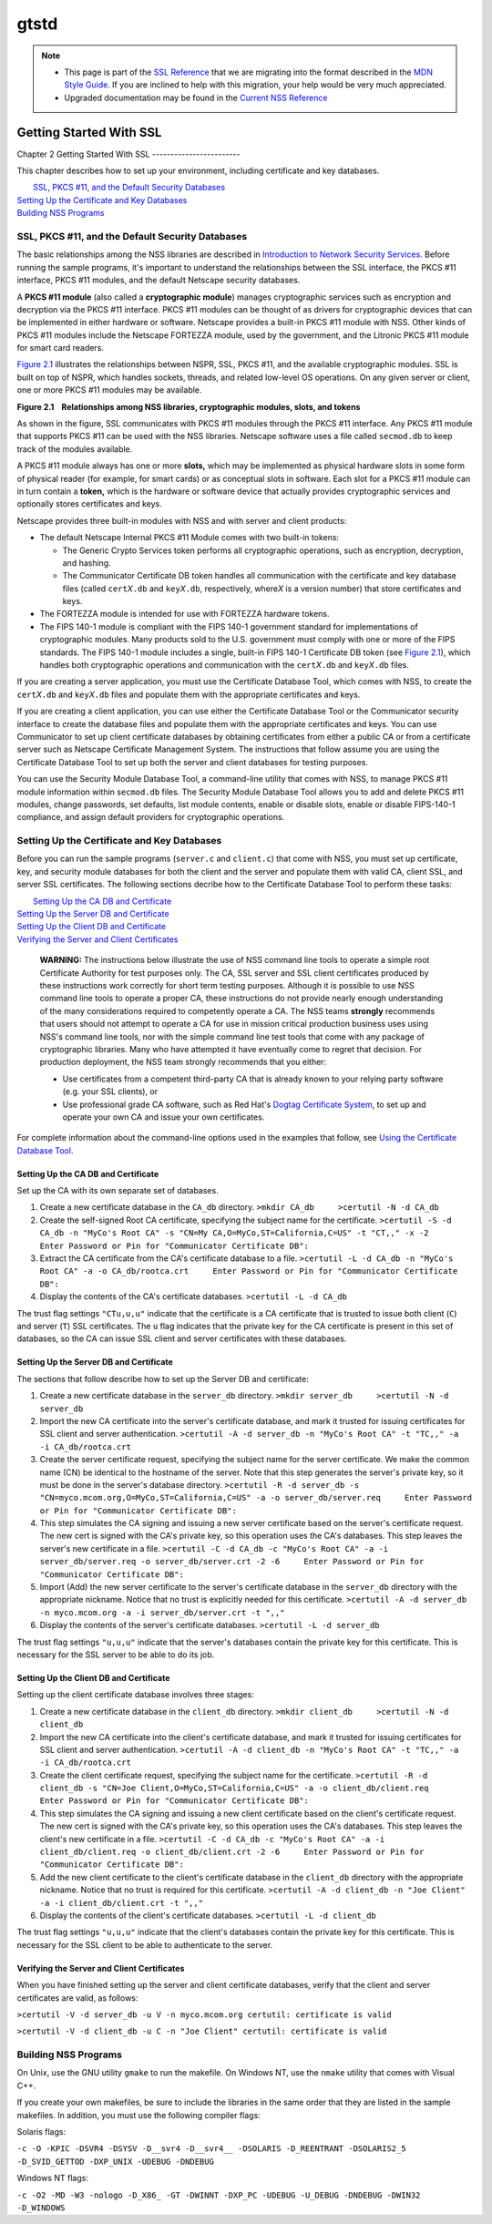 .. _Mozilla_Projects_NSS_SSL_functions_gtstd:

=====
gtstd
=====
.. note::

   -  This page is part of the `SSL Reference </en-US/docs/NSS/SSL_functions/OLD_SSL_Reference>`__
      that we are migrating into the format described in the `MDN Style
      Guide </en-US/docs/Project:MDC_style_guide>`__. If you are inclined to help with this
      migration, your help would be very much appreciated.

   -  Upgraded documentation may be found in the `Current NSS Reference </NSS_reference>`__

.. _Getting_Started_With_SSL:

Getting Started With SSL
========================

.. _Chapter_2_Getting_Started_With_SSL:

Chapter 2
Getting Started With SSL
------------------------

This chapter describes how to set up your environment, including certificate and key databases.

|  `SSL, PKCS #11, and the Default Security Databases <#1011970>`__
| `Setting Up the Certificate and Key Databases <#1011987>`__
| `Building NSS Programs <#1013274>`__

.. _SSL_PKCS_11_and_the_Default_Security_Databases:

SSL, PKCS #11, and the Default Security Databases
-------------------------------------------------

The basic relationships among the NSS libraries are described in `Introduction to Network Security
Services <../../intro.html>`__. Before running the sample programs, it's important to understand the
relationships between the SSL interface, the PKCS #11 interface, PKCS #11 modules, and the default
Netscape security databases.

A **PKCS #11 module** (also called a **cryptographic module**) manages cryptographic services such
as encryption and decryption via the PKCS #11 interface. PKCS #11 modules can be thought of as
drivers for cryptographic devices that can be implemented in either hardware or software. Netscape
provides a built-in PKCS #11 module with NSS. Other kinds of PKCS #11 modules include the Netscape
FORTEZZA module, used by the government, and the Litronic PKCS #11 module for smart card readers.

`Figure 2.1 <#1013181>`__ illustrates the relationships between NSPR, SSL, PKCS #11, and the
available cryptographic modules. SSL is built on top of NSPR, which handles sockets, threads, and
related low-level OS operations. On any given server or client, one or more PKCS #11 modules may be
available.

**Figure 2.1    Relationships among NSS libraries, cryptographic modules, slots, and tokens**

.. image:: pkcs.gif

As shown in the figure, SSL communicates with PKCS #11 modules through the PKCS #11 interface. Any
PKCS #11 module that supports PKCS #11 can be used with the NSS libraries. Netscape software uses a
file called ``secmod.db`` to keep track of the modules available.

A PKCS #11 module always has one or more **slots,** which may be implemented as physical hardware
slots in some form of physical reader (for example, for smart cards) or as conceptual slots in
software. Each slot for a PKCS #11 module can in turn contain a **token,** which is the hardware or
software device that actually provides cryptographic services and optionally stores certificates and
keys.

Netscape provides three built-in modules with NSS and with server and client products:

-  The default Netscape Internal PKCS #11 Module comes with two built-in tokens:

   -  The Generic Crypto Services token performs all cryptographic operations, such as encryption,
      decryption, and hashing.
   -  The Communicator Certificate DB token handles all communication with the certificate and key
      database files (called ``cert``\ *X*\ ``.db`` and ``key``\ *X*\ ``.db``, respectively,
      where\ *X* is a version number) that store certificates and keys.

-  The FORTEZZA module is intended for use with FORTEZZA hardware tokens.
-  The FIPS 140-1 module is compliant with the FIPS 140-1 government standard for implementations of
   cryptographic modules. Many products sold to the U.S. government must comply with one or more of
   the FIPS standards. The FIPS 140-1 module includes a single, built-in FIPS 140-1 Certificate DB
   token (see `Figure 2.1 <#1013181>`__), which handles both cryptographic operations and
   communication with the ``cert``\ *X*\ ``.db`` and ``key``\ *X*\ ``.db`` files.

If you are creating a server application, you must use the Certificate Database Tool, which comes
with NSS, to create the ``cert``\ *X*\ ``.db`` and ``key``\ *X*\ ``.db`` files and populate them
with the appropriate certificates and keys.

If you are creating a client application, you can use either the Certificate Database Tool or the
Communicator security interface to create the database files and populate them with the appropriate
certificates and keys. You can use Communicator to set up client certificate databases by obtaining
certificates from either a public CA or from a certificate server such as Netscape Certificate
Management System. The instructions that follow assume you are using the Certificate Database Tool
to set up both the server and client databases for testing purposes.

You can use the Security Module Database Tool, a command-line utility that comes with NSS, to manage
PKCS #11 module information within s\ ``ecmod.db`` files. The Security Module Database Tool allows
you to add and delete PKCS #11 modules, change passwords, set defaults, list module contents, enable
or disable slots, enable or disable FIPS-140-1 compliance, and assign default providers for
cryptographic operations.

.. _Setting_Up_the_Certificate_and_Key_Databases:

Setting Up the Certificate and Key Databases
--------------------------------------------

Before you can run the sample programs (``server.c`` and ``client.c``) that come with NSS, you must
set up certificate, key, and security module databases for both the client and the server and
populate them with valid CA, client SSL, and server SSL certificates. The following sections decribe
how to the Certificate Database Tool to perform these tasks:

|  `Setting Up the CA DB and Certificate <#1012301>`__
| `Setting Up the Server DB and Certificate <#1012351>`__
| `Setting Up the Client DB and Certificate <#1012067>`__
| `Verifying the Server and Client Certificates <#1012108>`__

   **WARNING:** The instructions below illustrate the use of NSS command line tools to operate a
   simple root Certificate Authority for test purposes only. The CA, SSL server and SSL client
   certificates produced by these instructions work correctly for short term testing purposes.
   Although it is possible to use NSS command line tools to operate a proper CA, these instructions
   do not provide nearly enough understanding of the many considerations required to competently
   operate a CA. The NSS teams **strongly** recommends that users should not attempt to operate a CA
   for use in mission critical production business uses using NSS's command line tools, nor with the
   simple command line test tools that come with any package of cryptographic libraries. Many who
   have attempted it have eventually come to regret that decision. For production deployment, the
   NSS team strongly recommends that you either:

   -  Use certificates from a competent third-party CA that is already known to your relying party
      software (e.g. your SSL clients), or
   -  Use professional grade CA software, such as Red Hat's
      `Dogtag <http://pki.fedoraproject.org/wiki/PKI_Main_Page>`__ `Certificate
      System <http://www.redhat.com/certificate_system/>`__, to set up and operate your own CA and
      issue your own certificates.

For complete information about the command-line options used in the examples that follow, see `Using
the Certificate Database Tool <../../tools/certutil.html>`__.

.. _Setting_Up_the_CA_DB_and_Certificate:

Setting Up the CA DB and Certificate
~~~~~~~~~~~~~~~~~~~~~~~~~~~~~~~~~~~~

Set up the CA with its own separate set of databases.

#. Create a new certificate database in the ``CA_db`` directory.
   ``>mkdir CA_db     >certutil -N -d CA_db``
#. Create the self-signed Root CA certificate, specifying the subject name for the certificate.
   ``>certutil -S -d CA_db -n "MyCo's Root CA" -s "CN=My CA,O=MyCo,ST=California,C=US" -t "CT,," -x -2     Enter Password or Pin for "Communicator Certificate DB":``
#. Extract the CA certificate from the CA's certificate database to a file.
   ``>certutil -L -d CA_db -n "MyCo's Root CA" -a -o CA_db/rootca.crt     Enter Password or Pin for "Communicator Certificate DB":``
#. Display the contents of the CA's certificate databases.
   ``>certutil -L -d CA_db``

The trust flag settings ``"CTu,u,u"`` indicate that the certificate is a CA certificate that is
trusted to issue both client (``C``) and server (``T``) SSL certificates. The ``u`` flag indicates
that the private key for the CA certificate is present in this set of databases, so the CA can issue
SSL client and server certificates with these databases.

.. _Setting_Up_the_Server_DB_and_Certificate:

Setting Up the Server DB and Certificate
~~~~~~~~~~~~~~~~~~~~~~~~~~~~~~~~~~~~~~~~

The sections that follow describe how to set up the Server DB and certificate:

#. Create a new certificate database in the ``server_db`` directory.
   ``>mkdir server_db     >certutil -N -d server_db``
#. Import the new CA certificate into the server's certificate database, and mark it trusted for
   issuing certificates for SSL client and server authentication.
   ``>certutil -A -d server_db -n "MyCo's Root CA" -t "TC,," -a -i CA_db/rootca.crt``
#. Create the server certificate request, specifying the subject name for the server certificate. We
   make the common name (CN) be identical to the hostname of the server. Note that this step
   generates the server's private key, so it must be done in the server's database directory.
   ``>certutil -R -d server_db -s "CN=myco.mcom.org,O=MyCo,ST=California,C=US" -a -o server_db/server.req     Enter Password or Pin for "Communicator Certificate DB":``
#. This step simulates the CA signing and issuing a new server certificate based on the server's
   certificate request. The new cert is signed with the CA's private key, so this operation uses the
   CA's databases. This step leaves the server's new certificate in a file.
   ``>certutil -C -d CA_db -c "MyCo's Root CA" -a -i server_db/server.req -o server_db/server.crt -2 -6     Enter Password or Pin for "Communicator Certificate DB":``
#. Import (Add) the new server certificate to the server's certificate database in the ``server_db``
   directory with the appropriate nickname. Notice that no trust is explicitly needed for this
   certificate.
   ``>certutil -A -d server_db -n myco.mcom.org -a -i server_db/server.crt -t ",,"``
#. Display the contents of the server's certificate databases.
   ``>certutil -L -d server_db``

The trust flag settings ``"u,u,u"`` indicate that the server's databases contain the private key for
this certificate. This is necessary for the SSL server to be able to do its job.

.. _Setting_Up_the_Client_DB_and_Certificate:

Setting Up the Client DB and Certificate
~~~~~~~~~~~~~~~~~~~~~~~~~~~~~~~~~~~~~~~~

Setting up the client certificate database involves three stages:

#. Create a new certificate database in the ``client_db`` directory.
   ``>mkdir client_db     >certutil -N -d client_db``
#. Import the new CA certificate into the client's certificate database, and mark it trusted for
   issuing certificates for SSL client and server authentication.
   ``>certutil -A -d client_db -n "MyCo's Root CA" -t "TC,," -a -i CA_db/rootca.crt``
#. Create the client certificate request, specifying the subject name for the certificate.
   ``>certutil -R -d client_db -s "CN=Joe Client,O=MyCo,ST=California,C=US" -a -o client_db/client.req     Enter Password or Pin for "Communicator Certificate DB":``
#. This step simulates the CA signing and issuing a new client certificate based on the client's
   certificate request. The new cert is signed with the CA's private key, so this operation uses the
   CA's databases. This step leaves the client's new certificate in a file.
   ``>certutil -C -d CA_db -c "MyCo's Root CA" -a -i client_db/client.req -o client_db/client.crt -2 -6     Enter Password or Pin for "Communicator Certificate DB":``
#. Add the new client certificate to the client's certificate database in the ``client_db``
   directory with the appropriate nickname. Notice that no trust is required for this certificate.
   ``>certutil -A -d client_db -n "Joe Client" -a -i client_db/client.crt -t ",,"``
#. Display the contents of the client's certificate databases.
   ``>certutil -L -d client_db``

The trust flag settings ``"u,u,u"`` indicate that the client's databases contain the private key for
this certificate. This is necessary for the SSL client to be able to authenticate to the server.

.. _Verifying_the_Server_and_Client_Certificates:

Verifying the Server and Client Certificates
~~~~~~~~~~~~~~~~~~~~~~~~~~~~~~~~~~~~~~~~~~~~

When you have finished setting up the server and client certificate databases, verify that the
client and server certificates are valid, as follows:

``>certutil -V -d server_db -u V -n myco.mcom.org certutil: certificate is valid``

``>certutil -V -d client_db -u C -n "Joe Client" certutil: certificate is valid``

.. _Building_NSS_Programs:

Building NSS Programs
---------------------

On Unix, use the GNU utility ``gmake`` to run the makefile. On Windows NT, use the ``nmake`` utility
that comes with Visual C++.

If you create your own makefiles, be sure to include the libraries in the same order that they are
listed in the sample makefiles. In addition, you must use the following compiler flags:

Solaris flags:

``-c -O -KPIC -DSVR4 -DSYSV -D__svr4 -D__svr4__ -DSOLARIS -D_REENTRANT -DSOLARIS2_5 -D_SVID_GETTOD -DXP_UNIX -UDEBUG -DNDEBUG``

Windows NT flags:

``-c -O2 -MD -W3 -nologo -D_X86_ -GT -DWINNT -DXP_PC -UDEBUG -U_DEBUG -DNDEBUG -DWIN32 -D_WINDOWS``
